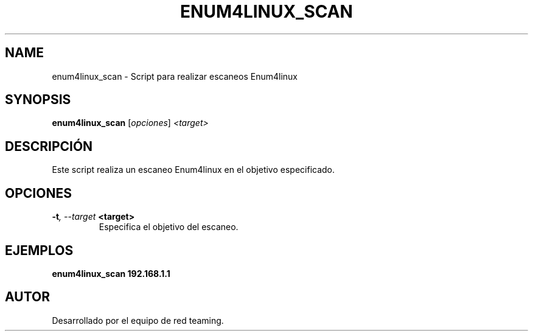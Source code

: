 .TH ENUM4LINUX_SCAN 1 "July 2024" "Version 1.0" "User Commands"
.SH NAME
enum4linux_scan \- Script para realizar escaneos Enum4linux
.SH SYNOPSIS
.B enum4linux_scan
.RI [ opciones ] " <target>"
.SH DESCRIPCIÓN
Este script realiza un escaneo Enum4linux en el objetivo especificado.

.SH OPCIONES
.TP
.BI \-t ", \--target" " <target>"
Especifica el objetivo del escaneo.

.SH EJEMPLOS
.B
enum4linux_scan 192.168.1.1

.SH AUTOR
Desarrollado por el equipo de red teaming.
